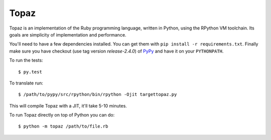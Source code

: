 Topaz
=====


.. image:: https://travis-ci.org/topazproject/topaz.png?branch=master
    :target: https://travis-ci.org/topazproject/topaz

Topaz is an implementation of the Ruby programming language, written in Python,
using the RPython VM toolchain. Its goals are simplicity of implementation and
performance.

You'll need to have a few dependencies installed. You can get them with ``pip
install -r requirements.txt``. Finally make sure you have checkout (use tag version `release-2.4.0`) of
`PyPy`_ and have it on your ``PYTHONPATH``.

To run the tests::

    $ py.test

To translate run::

    $ /path/to/pypy/src/rpython/bin/rpython -Ojit targettopaz.py

This will compile Topaz with a JIT, it'll take 5-10 minutes.

To run Topaz directly on top of Python you can do::

    $ python -m topaz /path/to/file.rb


.. _`PyPy`: https://bitbucket.org/pypy/pypy
